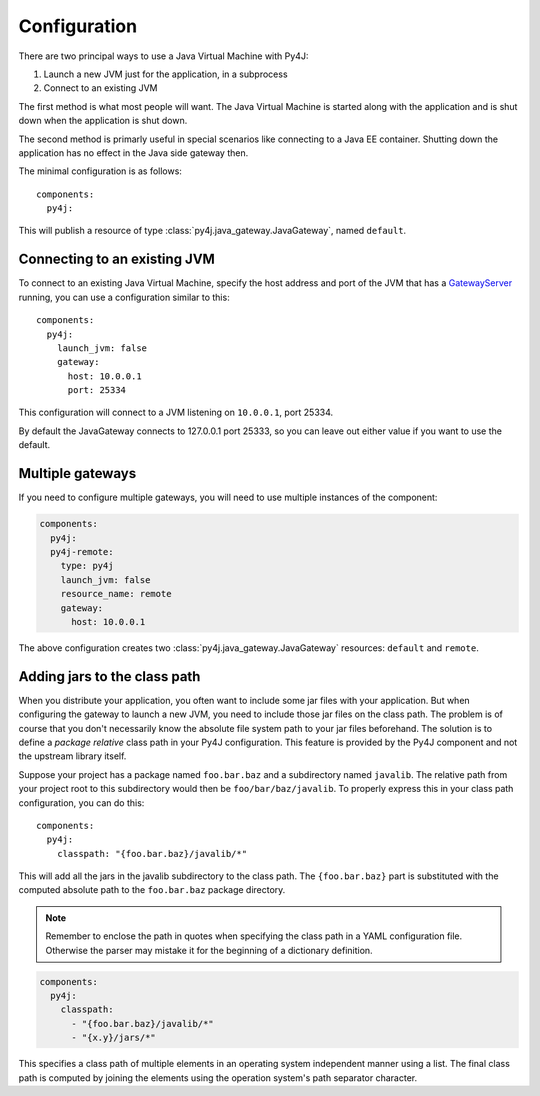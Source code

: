 Configuration
=============

.. highlight:: yaml

There are two principal ways to use a Java Virtual Machine with Py4J:

#. Launch a new JVM just for the application, in a subprocess
#. Connect to an existing JVM

The first method is what most people will want. The Java Virtual Machine is started
along with the application and is shut down when the application is shut down.

The second method is primarly useful in special scenarios like connecting to a Java EE
container. Shutting down the application has no effect in the Java side gateway then.

The minimal configuration is as follows::

    components:
      py4j:

This will publish a resource of type :class:`py4j.java_gateway.JavaGateway`, named
``default``.

Connecting to an existing JVM
-----------------------------

To connect to an existing Java Virtual Machine, specify the host address and port of the
JVM that has a GatewayServer_ running, you can use a configuration similar to this::

    components:
      py4j:
        launch_jvm: false
        gateway:
          host: 10.0.0.1
          port: 25334

This configuration will connect to a JVM listening on ``10.0.0.1``, port 25334.

By default the JavaGateway connects to 127.0.0.1 port 25333, so you can leave out either
value if you want to use the default.

.. _GatewayServer: https://www.py4j.org/_static/javadoc/index.html?py4j/GatewayServer.html

Multiple gateways
-----------------

If you need to configure multiple gateways, you will need to use multiple instances
of the component:

.. code-block:: yaml

    components:
      py4j:
      py4j-remote:
        type: py4j
        launch_jvm: false
        resource_name: remote
        gateway:
          host: 10.0.0.1

The above configuration creates two :class:`py4j.java_gateway.JavaGateway` resources:
``default`` and ``remote``.

Adding jars to the class path
-----------------------------

When you distribute your application, you often want to include some jar files with your
application. But when configuring the gateway to launch a new JVM, you need to include
those jar files on the class path. The problem is of course that you don't necessarily
know the absolute file system path to your jar files beforehand. The solution is to
define a *package relative* class path in your Py4J configuration. This feature is
provided by the Py4J component and not the upstream library itself.

Suppose your project has a package named ``foo.bar.baz`` and a subdirectory named
``javalib``. The relative path from your project root to this subdirectory would then be
``foo/bar/baz/javalib``. To properly express this in your class path configuration, you
can do this::

    components:
      py4j:
        classpath: "{foo.bar.baz}/javalib/*"

This will add all the jars in the javalib subdirectory to the class path. The
``{foo.bar.baz}`` part is substituted with the computed absolute path to the
``foo.bar.baz`` package directory.

.. note::
  Remember to enclose the path in quotes when specifying the class path in a YAML
  configuration file. Otherwise the parser may mistake it for the beginning of a
  dictionary definition.

.. code-block:: yaml

    components:
      py4j:
        classpath:
          - "{foo.bar.baz}/javalib/*"
          - "{x.y}/jars/*"

This specifies a class path of multiple elements in an operating system independent
manner using a list. The final class path is computed by joining the elements using the
operation system's path separator character.
